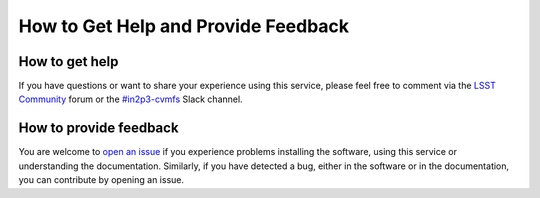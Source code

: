 .. _help:

************************************
How to Get Help and Provide Feedback
************************************


How to get help
---------------

If you have questions or want to share your experience using this service, please feel free to comment via the `LSST Community <https://community.lsst.org/c/support>`_ forum or the `#in2p3-cvmfs <https://lsstc.slack.com/messages/CLQL42BK9>`_ Slack channel.


How to provide feedback
-----------------------

You are welcome to `open an issue <https://github.com/airnandez/sw-lsst-eu/issues>`_ if you experience problems installing the software, using this service or understanding the documentation. Similarly, if you have detected a bug, either in the software or in the documentation, you can contribute by opening an issue.
